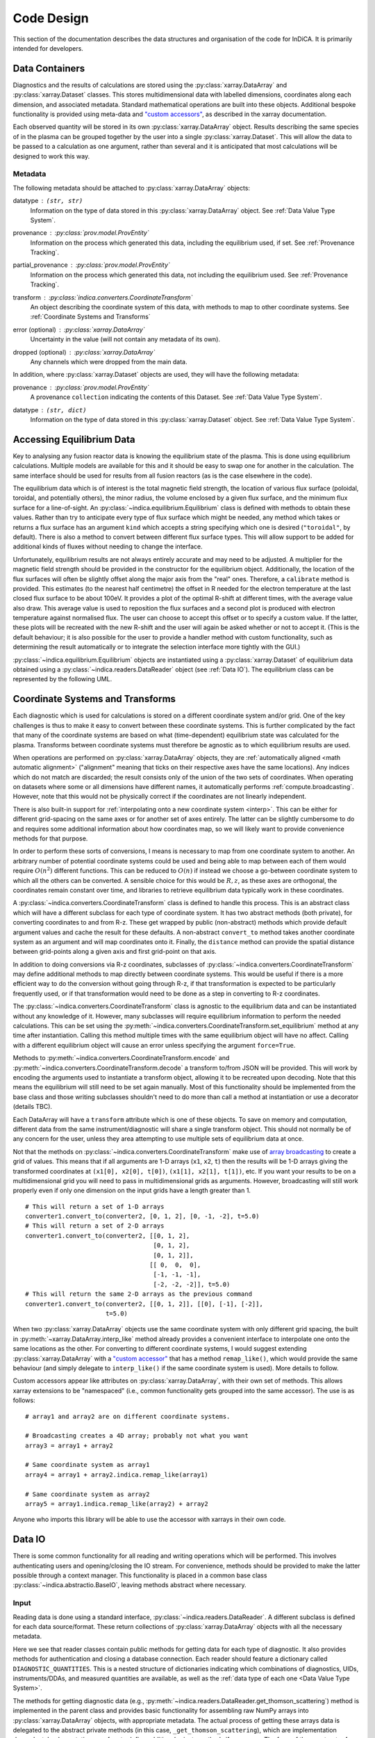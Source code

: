 Code Design
===========

This section of the documentation describes the data structures and
organisation of the code for InDiCA. It is primarily intended for
developers.


Data Containers
---------------

Diagnostics and the results of calculations are stored using the
:py:class:`xarray.DataArray` and :py:class:`xarray.Dataset`
classes. This stores multidimensional data with labelled dimensions,
coordinates along each dimension, and associated metadata. Standard
mathematical operations are built into these objects. Additional
bespoke functionality is provided using meta-data and `"custom
accessors"
<http://xarray.pydata.org/en/stable/internals.html#extending-xarray>`_,
as described in the xarray documentation.

Each observed quantity will be stored in its own
:py:class:`xarray.DataArray` object. Results describing the same
species of in the plasma can be grouped together by the user into a
single :py:class:`xarray.Dataset`. This will allow the data to be
passed to a calculation as one argument, rather than several and it is
anticipated that most calculations will be designed to work this way.

Metadata
~~~~~~~~

The following metadata should be attached to
:py:class:`xarray.DataArray` objects:

datatype : ``(str, str)``
    Information on the type of data stored in this
    :py:class:`xarray.DataArray` object. See :ref:`Data Value Type
    System`.

provenance : :py:class:`prov.model.ProvEntity`
    Information on the process which generated this data, including
    the equilibrium used, if set. See :ref:`Provenance Tracking`.

partial_provenance : :py:class:`prov.model.ProvEntity`
    Information on the process which generated this data, not
    including the equilibrium used. See :ref:`Provenance Tracking`.

transform : :py:class:`indica.converters.CoordinateTransform`
    An object describing the coordinate system of this data, with
    methods to map to other coordinate systems. See :ref:`Coordinate
    Systems and Transforms`

error (optional) : :py:class:`xarray.DataArray`
    Uncertainty in the value (will not contain any metadata of its own).

dropped (optional) : :py:class:`xarray.DataArray`
    Any channels which were dropped from the main data.


In addition, where :py:class:`xarray.Dataset` objects are used, they
will have the following metadata:

provenance  : :py:class:`prov.model.ProvEntity`
    A provenance ``collection`` indicating the contents of this
    Dataset. See :ref:`Data Value Type System`.

datatype : ``(str, dict)``
    Information on the type of data stored in this
    :py:class:`xarray.Dataset` object. See :ref:`Data Value Type
    System`.


Accessing Equilibrium Data
--------------------------

Key to analysing any fusion reactor data is knowing the equilibrium
state of the plasma. This is done using equilibrium
calculations. Multiple models are available for this and it should be
easy to swap one for another in the calculation. The same interface
should be used for results from all fusion reactors (as is the case
elsewhere in the code).

The equilibrium data which is of interest is the total magnetic field
strength, the location of various flux surface (poloidal, toroidal,
and potentially others), the minor radius, the volume enclosed by a
given flux surface, and the minimum flux surface for a
line-of-sight. An :py:class:`~indica.equilibrium.Equilibrium` class is defined with
methods to obtain these values. Rather than try to anticipate every type of flux
surface which might be needed, any method which takes or returns a
flux surface has an argument ``kind`` which accepts a string
specifying which one is desired (``"toroidal"``, by default). There is
also a method to convert between different flux surface types. This
will allow support to be added for additional kinds of fluxes without
needing to change the interface.

Unfortunately, equilibrium results are not always entirely accurate
and may need to be adjusted. A multiplier for the magnetic field
strength should be provided in the constructor for the equilibrium
object. Additionally, the location of the flux surfaces will often be
slightly offset along the major axis from the "real" ones. Therefore,
a ``calibrate`` method is provided. This estimates (to the nearest
half centimetre) the offset in R needed for the electron temperature
at the last closed flux surface to be about 100eV. It provides a plot
of the optimal R-shift at different times, with the average value also
draw. This average value is used to reposition the flux surfaces and a
second plot is produced with electron temperature against normalised
flux. The user can choose to accept this offset or to specify a custom
value. If the latter, these plots will be recreated with the new
R-shift and the user will again be asked whether or not to accept
it. (This is the default behaviour; it is also possible for the user
to provide a handler method with custom functionality, such as
determining the result automatically or to integrate the selection
interface more tightly with the GUI.)

:py:class:`~indica.equilibrium.Equilibrium` objects are instantiated using a
:py:class:`xarray.Dataset` of equilibrium data obtained using a
:py:class:`~indica.readers.DataReader` object (see :ref:`Data IO`). The equilibrium
class can be represented by the following UML.

.. uml::

   class Equilibrium {
   + tstart: float
   + tend: float
   + provenance: ProvEntity
   - _session: Session

   + __init__(equilibrium_data: Dataset)
   + calibrate(T_e: DataArray, selector: Callable)
   + Btot(R: arraylike, z: arraylike, t: arraylike): (arraylike, arraylike)
   + enclosed_volume(rho: array_like, t: array_like, kind: str):
     \t\t\t\t\t\t\t(arraylike, arraylike)
   + minor_radius(rho: arraylike, theta: arraylike, t: arraylike,
     \t\t\tkind: str): (arraylike, arraylike)
   + flux_coords(R: arraylike, z: arraylike, t: arraylike, kind: str):
     \t\t\t\t\t\t\t(arraylike, arraylike, arraylike)
   + spatial_coords(rho: arraylike, theta: arraylike, t: arraylike,
     \t\t\tkind: str): (arraylike, arraylike, arraylike)
   + convert_flux_coords(rho: arraylike, theta: arraylike, t: arraylike,
     \t\t\tkind: str): (arraylike, arraylike, arraylike)
   + R_hfs(rho: arraylike, t: arraylike, kind: str): (arraylike, arraylike)
   + R_lfs(rho: arraylike, t: arraylike, kind: str): (arraylike, arraylike)
   }


Coordinate Systems and Transforms
---------------------------------

Each diagnostic which is used for calculations is stored on a
different coordinate system and/or grid. One of the key challenges is
thus to make it easy to convert between these coordinate systems. This
is further complicated by the fact that many of the coordinate systems
are based on what (time-dependent) equilibrium state was calculated
for the plasma. Transforms between coordinate systems must therefore
be agnostic as to which equilibrium results are used.

When operations are performed on :py:class:`xarray.DataArray` objects,
they are :ref:`automatically aligned <math automatic alignment>`
("alignment" meaning that ticks on their respective axes have the same
locations). Any indices which do not match are discarded; the result
consists only of the union of the two sets of coordinates. When
operating on datasets where some or all dimensions have different
names, it automatically performs :ref:`compute.broadcasting`. However,
note that this would not be physically correct if the coordinates are
not linearly independent.

There is also built-in support for :ref:`interpolating onto a new
coordinate system <interp>`. This
can be either for different grid-spacing on the same axes or for
another set of axes entirely. The latter can be slightly cumbersome to
do and requires some additional information about how coordinates map,
so we will likely want to provide convenience methods for that
purpose.

In order to perform these sorts of conversions, I means is necessary
to map from one coordinate system to another. An arbitrary number of
potential coordinate systems could be used and being able to map
between each of them would require :math:`O(n^2)` different
functions. This can be reduced to :math:`O(n)` if instead we choose a
go-between coordinate system to which all the others can be
converted. A sensible choice for this would be :math:`R, z`, as these
axes are orthogonal, the coordinates remain constant over time, and
libraries to retrieve equilibrium data typically work in these
coordinates.

A :py:class:`~indica.converters.CoordinateTransform` class is defined to handle
this process. This is an abstract class which will have a different
subclass for each type of coordinate system. It has two abstract
methods (both private), for converting coordinates to and from
R-z. These get wrapped by public (non-abstract) methods which provide
default argument values and cache the result for these
defaults. A non-abstract ``convert_to`` method takes
another coordinate system as an argument and will map coordinates
onto it. Finally, the ``distance`` method can provide the spatial
distance between grid-points along a given axis and first grid-point
on that axis.

In addition to doing conversions via R-z coordinates, subclasses of
:py:class:`~indica.converters.CoordinateTransform` may define additional
methods to map directly between coordinate systems. This would be
useful if there is a more efficient way to do the conversion without
going through R-z, if that transformation is expected to be
particularly frequently used, or if that transformation would need to
be done as a step in converting to R-z coordinates.

The :py:class:`~indica.converters.CoordinateTransform` class is agnostic
to the equilibrium data and can be instantiated without any knowledge
of it. However, many subclasses will require equilibrium information
to perform the needed calculations. This can be set using the
:py:meth:`~indica.converters.CoordinateTransform.set_equilibrium` method
at any time after instantiation. Calling this method multiple times
with the same equilibrium object will have no affect. Calling with a
different equilibrium object will cause an error unless specifying the
argument ``force=True``.

.. uml::

   class CoordinateTransform {
   + set_equilibrium(equilibrium: Equilibrium, force: bool)
   + convert_to(other: CoordinateTransform, x1: arraylike, x2: arraylike,
                \t\tt: arraylike): (arraylike, arraylike, arraylike)
   + convert_to_Rz(x1: arraylike, x2: arraylike, t: arraylike):
     \t\t\t\t\t\t(arraylike, arraylike, arraylike)
   + convert_from_Rz(x1: arraylike, x2: arraylike, t: arraylike):
     \t\t\t\t\t\t(arraylike, arraylike, arraylike)
   + distance(direction: int, x1: arraylike, x2: arraylike,
              \t\tt: arraylike): (arraylike, arraylike)
   - {abstract} _convert_to_Rz(x1: arraylike, x2: arraylike, t: arraylike):
     \t\t\t\t\t\t(arraylike, arraylike, arraylike)
   - {abstract} _convert_from_Rz(x1: arraylike, x2: arraylike, t: arraylike):
     \t\t\t\t\t\t(arraylike, arraylike, arraylike)
   - encode(): str
   - {static} decode(input: str): CoordinateTransform
   }

Methods to :py:meth:`~indica.converters.CoordinateTransform.encode` and
:py:meth:`~indica.converters.CoordinateTransform.decode` a transform
to/from JSON will be provided. This will work by encoding the
arguments used to instantiate a transform object, allowing it to be
recreated upon decoding. Note that this means the equilibrium will
still need to be set again manually. Most of this functionality should
be implemented from the base class and those writing subclasses
shouldn't need to do more than call a method at instantiation or use a
decorator (details TBC).

Each DataArray will have a ``transform`` attribute which is one of
these objects. To save on memory and computation, different data from the same
instrument/diagnostic will share a single transform object. This
should not normally be of any concern for the user, unless they area
attempting to use multiple sets of equilibrium data at once.

Not that the methods on
:py:class:`~indica.converters.CoordinateTransform` make use of `array
broadcasting
<https://numpy.org/doc/stable/user/basics.broadcasting.html>`_ to
create a grid of values. This means that if all arguments are 1-D
arrays (``x1``, ``x2``, ``t``) then the results will be 1-D arrays
giving the transformed coordinates at ``(x1[0], x2[0], t[0])``, ``(x1[1],
x2[1], t[1])``, etc. If you want your results to be on a
multidimensional grid you will need to pass in multidimensional grids
as arguments. However, broadcasting will still work properly even if
only one dimension on the input grids have a length greater than 1.

::

   # This will return a set of 1-D arrays
   converter1.convert_to(converter2, [0, 1, 2], [0, -1, -2], t=5.0)
   # This will return a set of 2-D arrays
   converter1.convert_to(converter2, [[0, 1, 2],
                                      [0, 1, 2],
                                      [0, 1, 2]],
                                     [[ 0,  0,  0],
				      [-1, -1, -1],
                                      [-2, -2, -2]], t=5.0)
   # This will return the same 2-D arrays as the previous command
   converter1.convert_to(converter2, [[0, 1, 2]], [[0], [-1], [-2]],
                         t=5.0)

When two :py:class:`xarray.DataArray` objects use the same coordinate
system with only different grid spacing, the built in
:py:meth:`~xarray.DataArray.interp_like` method already provides a
convenient interface to interpolate one onto the same locations as the
other. For converting to different coordinate systems, I would suggest
extending :py:class:`xarray.DataArray` with a `"custom accessor"
<http://xarray.pydata.org/en/stable/internals.html#extending-xarray>`_
that has a method ``remap_like()``, which would provide the same
behaviour (and simply delegate to ``interp_like()`` if the same
coordinate system is used). More details to follow.

Custom accessors appear like attributes on
:py:class:`xarray.DataArray`, with their own set of methods. This
allows xarray extensions to be "namespaced" (i.e., common
functionality gets grouped into the same accessor). The
use is as follows::

  # array1 and array2 are on different coordinate systems.

  # Broadcasting creates a 4D array; probably not what you want
  array3 = array1 + array2

  # Same coordinate system as array1
  array4 = array1 + array2.indica.remap_like(array1)

  # Same coordinate system as array2
  array5 = array1.indica.remap_like(array2) + array2

Anyone who imports this library will be able to use the accessor with
xarrays in their own code.


Data IO
-------

There is some common functionality for all reading and writing
operations which will be performed. This involves authenticating
users and opening/closing the IO stream. For convenience, methods
should be provided to make the latter possible through a context
manager. This functionality is placed in a common base class
:py:class:`~indica.abstractio.BaseIO`, leaving methods abstract where
necessary.

.. uml::

   abstract class BaseIO {
   + __enter__(): DataWriter
   + __exit__(exc_type, exc_value, exc_traceback): bool
   + authenticate(name: str, password: str): bool
   + {abstract} close()
   .. «property» ..
   + {abstract} requires_authentication(): bool
   }

Input
~~~~~

Reading data is done using a standard interface,
:py:class:`~indica.readers.DataReader`. A different subclass is
defined for each data source/format. These return collections of
:py:class:`xarray.DataArray` objects with all the necessary metadata.

.. uml::

   abstract class DataReader {
   + DIAGNOSTIC_QUANTITIES: dict
   __
   + get_thomson_scattering(uid: str, instrument: str, revision: int,
               \t\t\t\tquantities: Set[str]): Dict[str, DataArray]
   - {abstract} _get_thomson_scattering(uid: str, instrument: str, revision: int,
               \t\t\t\tquantities: Set[str]): Dict[str, Any]
   + get_charge_exchange(uid: str, instrument: str, revision: int,
               \t\t\t\tquantities: Set[str]): Dict[str, DataArray]
   - {abstract} _get_thomson_scattering(uid: str, instrument: str, revision: int,
               \t\t\t\tquantities: Set[str]): Dict[str, Any]
     etc.
   }

   class PPFReader {
   + DIAGNOSTIC_QUANTITIES: dict
   - _client: SALClient
   __
   + __init__(pulse: int, tstart: float, tend: float, server: str)
   + authenticate(name: str, password: str): bool
   - _get_thomson_scattering(uid: str, instrument: str, revision: int,
                  \t\t\t\tquantities: Set[str]): Dict[str, Any]
   - _get_thomson_scattering(uid: str, instrument: str, revision: int,
                  \t\t\t\tquantities: Set[str]): Dict[str, Any]
     etc.
   + close()
   .. «property» ..
   + {abstract} requires_authentication(): bool
   }

   BaseIO <|-- DataReader
   DataReader <|-- PPFReader

Here we see that reader classes contain public methods for getting
data for each type of diagnostic. It also provides methods for
authentication and closing a database connection. Each reader should
feature a dictionary called ``DIAGNOSTIC_QUANTITIES``. This is a
nested structure of dictionaries indicating which combinations of
diagnostics, UIDs, instruments/DDAs, and measured quantities are
available, as well as the :ref:`data type of each one <Data Value Type
System>`.

The methods for getting diagnostic data (e.g.,
:py:meth:`~indica.readers.DataReader.get_thomson_scattering`) method is
implemented in the parent class and provides basic functionality for
assembling raw NumPy arrays into :py:class:`xarray.DataArray` objects,
with appropriate metadata. The actual process of getting these arrays
data is delegated to the abstract private methods (in this case,
``_get_thomson_scattering``), which are implementation
dependent. Implementations are free to define additional private
methods if necessary. The form of the constructor for each reader
class is not defined, as this is likely to vary widely.

In addition to reading in diagnostics, it is necessary to load ADAS
atomic data. Fortunately, this is much more straightforward. A simple
abstract :py:class:`~indica.readers.ADASReader` class is defined with a
:py:meth:`~indica.readers.ADASReader.get` method, taking a filename as
an argument. Each supported ADAS format will have a subclass which
implements a ``_get`` method. It is this method which does the actual
parsing of the file.  When instantiating these objects the user can
specify the directory which should be used when evaluating relative
paths. By default this will be an installed location containing ADAS
files distributed with the code, but this may be overridden. The
``get`` method returns an :py:class:`xarray.Dataset`, each member of
which is data for a different charge state. The coordinates of these
data are density and temperature of the element. All of the usual
metadata will be available except for ``transform``, which is not
meaningful in this case.

.. uml::

   abstract class ADASReader {
   + path: str

   + __init__(path: str)
   + get(filename: str): Dataset
   - {abstract} _get(filename: str): Tuple[Dict[str, ndarray], ArrayType]
   + close()
   .. «property» ..
   + requires_authentication(): bool
   }

   class ADF11Reader {
   - _get(filename: str): Tuple[Dict[str, ndarray], ArrayType]
   }

   BaseIO <|-- ADASReader
   ADASReader <|-- ADF11Reader

Output
~~~~~~

A similar approach of defining an abstract base class
(:py:class:`indica.writers.DataWriter`) is used for writing out data to
different formats.

.. uml::

   abstract class DataWriter {
   + write(uid: str, name: str, *args: Union[DataArray, Dataset])
   - {abstract} _write(uid: str, name: str, data: Dataset, equilibria: Dict[str, Equilibrium], prov: ProvDocument)
   }

   class NetCDFWriter {
   + __init__(filename: str)
   + _write(uid: str, name: str, data: Dataset, equilibria: Dict[str, Equilibrium], prov: ProvDocument)
   + close()
   .. «property» ..
   + requires_authentication(): bool
   }

   BaseIO <|-- DataWriter
   DataWriter <|-- NetCDFWriter

In derived class in this example writes to NetCDF files, which is a
particularly easy task as there is already close integration between
xarray and NetCDF. Other derived classes will be defined for each
database system which the software is able to read from.

This is a simpler design than that used for reading data. This is
because reading data requires dealing with the particularities of how
each diagnostic is stored data in the database and reorganising that
into a consistent format. When writing we can rely all diagnostics
being represented in essentially the same way in memory and thus only
need to convert it into a writeable format once, in the
:py:meth:`indica.writers.DataWriter.write` method. The only task
remaining is the simple one of writing to disk or a database in the
private ``_write`` method.

To reformat data to be more amenable to writing, the following will
occur. All data will be placed in a new :py:class:`xarray.Dataset`
containing all data, with attributes reformated as necessary:

- Uncertainty will be made a member of the dataset, with the name
  ``VARIABLE_uncertainty``, where ``VARIABLE`` is the name of the
  variable it is associated with.
- Dropped data will be merged into the main data and the attribute will
  be replaced with a list of the indices of the dropped channels and
  ``dropped_dim``, the name of the dimension these indices are for.
- The coordinate transform will be replaced with a JSON serialisation,
  from which it can be recreated. These serialisations will be stored
  in a dictionary attribute for the Dataset as a whole, with each
  DataArray holding the key for its corresponding transform.
- The PROV attributes will be replaced by the ID for that entity. The
  complete PROV data for the session will be passed to low-level
  writing routines as a separate argument.
- Datatypes will be serialised as JSON
- All variables will have an ``equilibrium`` attribute, which provides an
  identifier for the equilibrium data (passed to the low-level writer
  in a dictionary).

PROV and equilibrium data should be written elsewhere in the output
file/database, with attributes used to associate variables with it. If
desired, a similar approach could be taken when it comes to writing
coordinate transform data, as many variables are likely to share the
same transform.


Data Value Type System
----------------------

When performing physics operations, arguments have specific physical
meanings associated with them. The most obvious way this manifests
itself is in terms of what units are associated with a
number. However, you may have multiple distinct quantities with the
same units and an operation may require a specific one of those. It is
desirable to be able to detect mistake arising from using the wrong
quantity as quickly as possible. For this reason, operations on data
define what they expects that data to be and to check this.

Beyond catching errors when using this software as a library or
interactively at the command line, this technique will be valuable
when building a GUI interface. It will allow the GUI to limit the
choice of input for each operation to those variables which are
valid. This will simplify use and make it safer.

This system does not need to be very complicated. A type for the data
in an :py:class:`xarray.DataArray` consists of two labels. The first
indicates the **general type** of quantity (e.g., number density,
temperature, luminosity, etc.) and the second indicates the **specific
type** of species (type of ion, electrons, soft X-rays, etc.) which
this quantity describes. The second label is optional and its absence
indicates that the specific type is unknown (e.g., when describing
what quantities can be read-in) or there are no requirements (e.g.,
when describing arguments for a calculation). This is expressed as a
2-tuple, where the first element is a string and the second is either
a string or ``None``. See examples below::

    # Describes a generic number density of some particle
    ("number_density", None)
    # Describes number density of electrons
    ("number_density", "electrons")
    # Describes number density of primary impurity
    ("number_density", "tungston")

Type descriptions are a bit more complicated for
:py:class:`xarray.Dataset` objects. Recall that these objects are
groupings of data for a given species. Therefore, they are made up a
2-tuple where the first item is the specific type and the second is a
dictionary. This dictionary maps the names of the
:py:class:`xarray.DataArray` objects contained in the Dataset to the
general type that DataArray stores::

    # Describes data number density, temperature, and angular
    # frequency of Tungston
    ("tungston", {"n", "number_density",
                  "T": "temperature",
                  "omega": "angular_freq"})

Each operation on data contains information on the types of arguments
it expects to receive and return and has a method to confirm that
these expectations are met. An operation should always specify the
general datatype(s) and may choose to specify the specific datatype if
appropriate (otherwise leaving it as ``None``). Each
:py:class:`xarray.DataArray` and :py:class:`xarray.DataArray` contains
a type-tuples in its metadata, associated to the key ``"type"`` and
this always specifies both general and specific type(s).

In principal, this is all the infrastructure that would be needed for
the type system. However, it is useful to keep a global registry
of the types available. This helps to enforce consistent
labelling of types and gives the ability to check for type. It
is also used to store information on what each type corresponds
to and in what units it should be provided. This information is
useful documentation for users and can be integrated in a GUI
interface. This is be accomplished using dictionaries::

    GENERAL_DATATYPES = {"number_density": ("Number density of a particle", "m^-3"),
                         "temperature": ("Temperature of a species", "keV")}
    SPECIFIC_DATATYPES = {"electrons": "Electron gas in plasma",
                          "tungston": "Tungston ions in plasma"}

It is expected that many calculations will not specify a specific
datatype as they can in principle work with any kind of ion. The user
can try running the calculation with different combinations of
impurities and see which produces the most reasonable results.

Provenance Tracking
-------------------

In order to make research reproducible, it is valuable to know exactly
how a data set is generated. For this reason, the library contains a
mechanism for tracking data "provenance". Every time data is created,
either by being read in or by a calculation on other data, a record
should also be created describing how this was done.

There already exist standards and library for recording this sort of
information: W3C defines the `PROV standard
<https://www.w3.org/TR/2013/NOTE-prov-overview-20130430/>`_ and the
`PyProv <https://prov.readthedocs.io/en/latest/index.html>`_ library
exists to use it from within Python. In this model, there are the
following types of records:

Entity : :py:class:`prov.model.ProvEntity`
    Something you want to describe the provenance of, such as book,
    piece of artwork, scientific paper, web page, or book.
Activity : :py:class:`prov.model.ProvActivity`
    Something occurring over a period of time which acts on or with
    entities.
Agent : :py:class:`prov.model.ProvAgent`
    Something bearing responsibility for an activity occurring or an
    entity existing.

There are various sorts of relationships between these objects, with
the main ones summarised in the diagram below.

.. image:: _static/provRelationships.png

This software provides a class :py:class:`~indica.session.Session` which holds
the :py:class:`provenance document <prov.model.ProvDocument>` as well
as contains information about the user and version of the software. A
global session can be established using
:py:meth:`indica.session.Session.begin` or a context manager. Doing so
requires specifying information about the user, such as an email or
ORCiD ID. The library will then use this global session to record
information or, alternatively, you can provide your own instance when
constructing objects. The latter option allows greater flexibility
and, e.g., running two sessions in parallel.

What follows is a list of the sorts of PROV objects which will be
generated. Each of them should come with an unique identifier. Where
the data is read from some sort of database this could be the key for
the object. Otherwise it should be a hash generated from the metadata
of the object.

Calculations
~~~~~~~~~~~~
A calculation will be represented by an **Activity**. It will be
linked with the data entities it used to do the calculation, the user
or other agent to invoke it, and the Operator object which actually
performed it.

:py:class:`xarray.DataArray` objects
~~~~~~~~~~~~~~~~~~~~~~~~~~~~~~~~~~~~
Each data object will be represented by an **Entity**. This entity will
contain links with the user and piece of software (e.g., reader or
operator) to create it, the reading or calculation activity it was
produced by, and any entities which went into its creation. This first
entity will be stored as an attribute with the key
``partial_provenance``.

An additional **Entity** (a `collection
<https://www.w3.org/TR/2013/REC-prov-dm-20130430/#section-collections>`_)
will be stored as an attribute with key ``provenance``. This
collection will contain the ``partial_provenance`` entity and the
entity for the :py:class:`indica.equilibrium.Equilibrium` object used by
this data. Any change to the equilibrium object will result in a new
provenance entity.

:py:class:`xarray.Dataset` objects
~~~~~~~~~~~~~~~~~~~~~~~~~~~~~~~~~~
Datasets will also be represented by **Entities**, specifically a
`collection
<https://www.w3.org/TR/2013/REC-prov-dm-20130430/#section-collections>`_. The
DataArray objects making up the dataset will be indicated in PROV as members
of the collection.

:py:class:`~indica.readers.DataReader` objects
~~~~~~~~~~~~~~~~~~~~~~~~~~~~~~~~~~~~~~~~~~~~~~
These objects are represented as both an **Entity** and an
**Agent**. The former is used to describe how it was instantiated
(e.g., the user that created it, what arguments were used) while the
latter can be used to indicate when it creates DataArray objects by
reading them in.

Dependency
~~~~~~~~~~
Third-party libraries which are depended on should be represented as
**Entitites** in the provenance data. Information should be provided
on which version was used.

:py:class:`~indica.equilibrium.Equilibrium` objects
~~~~~~~~~~~~~~~~~~~~~~~~~~~~~~~~~~~~~~~~~~~~~~~~~~~
An Equilibrium object will be represented by an **Entity**. This
references the user (agent) to instantiate it, the constructor call
(activity) that did so, and the data (entities) used in its creation.

External data
~~~~~~~~~~~~~
External data (e.g., contained in files or remote databases)
should have a simple representation as an **Entity**. Sufficient
information should be provided to uniquely identify the record.

Operator objects
~~~~~~~~~~~~~~~~
Similar to reader objects, these are represented as both an **Entity**
and an **Agent**. Again, the former provides information on who
created the operator and what arguments were used. The latter
indicates the object's role in performing calculations.

Package
~~~~~~~
The overall library/impurities package is itself represented by an
**Entity**. This should contain information on the version or git
commit. It could also provide information on the authors who wrote it.

Reading data
~~~~~~~~~~~~
Reading data is an **Activity**. It is associated with a reader agent
and a user of the software. It uses external data entities.

:py:class:`~indica.session.Session` objects
~~~~~~~~~~~~~~~~~~~~~~~~~~~~~~~~~~~~~~~~~~~
An **Activity** representing the current running instance of this
software. It uses the package and dependencies and is associated with
the user to launch it. It contains metadata on the computer being
used, the working directory, etc.

Users
~~~~~
The person using the software is represented as an **Agent**. Data
objects will be attributed to them. They are associated with the
session. Sometimes they will delegate authority to classes or
functions which are themselves agents. Sufficient metadata should be
provided to allow them to be contacted. Ideally they would have some
sort of unique identifier such as an ORCiD ID, but email is also
acceptable.


Operations on Data
------------------
In the previous two sections I referred to "operations" on data. These
should be seen as something distinct from standard mathematical
operators, etc. Rather, they should be thought of as representing some
discreet, physically meaningful calculation which one wishes to
perform on some data. They take physical quantities as arguments and
return one or more derived physical quantities as a result. It is
proposed that these be represented by callable objects of class
:py:class:`indica.operators.Operator`. A base class is provided,
containing some utility methods, which all operators inherit from. The
main purpose of these utility methods is to check that types of
arguments are correct and to assemble information on data
provenance. The class is represented by the following UML:

.. uml::

   class Operator {
   - _start_time: datetime
   - _input_provenance: list
   - _session: Session
   + agent: ProvAgent
   + entity: ProvEntity

   + __init__(self, sess: Session, **kwargs: Any)
   + {abstract} __call__(self, *args: Union[DataArray, Dataset]): Union[DataArray, Dataset]
   + create_provenance()
   + validate_arguments(*args: Union[DataArray, Dataset])
   + {static} recreate(provenance: ProvEntity): Operator
   }

   class ImplementedOperator {
   + {static} INPUT_TYPES: list
   + {static} RESULT_TYPES: list

   + __init__(self, ...)
   + __call__(self, ...): Union[DataArray, Dataset]
   }

   Operator <|-- ImplementedOperator

While performing the calculation they should not make reference to any
global data except for well-established physical constants, for
reasons of reproducibility and data provenance. If it would be too
cumbersome to pass all of the required data when calling the
operation, additional parameters can be provided at
instantiation-time; this is useful if the operation is expected to be
applied multiple times to different data but using some of the same
parameters.
